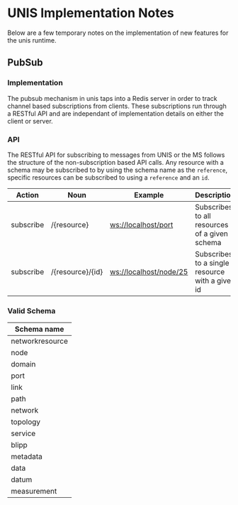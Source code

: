 * UNIS Implementation Notes
Below are a few temporary notes on the implementation of new features
for the unis runtime.

** PubSub
*** Implementation
The pubsub mechanism in unis taps into a Redis server in order to
track channel based subscriptions from clients.  These subscriptions
run through a RESTful API and are independant of implementation details
on either the client or server.

*** API
The RESTful API for subscribing to messages from UNIS or the MS follows
the structure of the non-subscription based API calls.  Any resource with
a schema may be subscribed to by using the schema name as the =reference=,
specific resources can be subscribed to using a =reference= and an =id=.

| Action    | Noun             | Example                | Description                                     |
|-----------+------------------+------------------------+-------------------------------------------------|
| subscribe | /{resource}      | ws://localhost/port    | Subscribes to all resources of a given schema   |
| subscribe | /{resource}/{id} | ws://localhost/node/25 | Subscribes to a single resource with a given id |


*** Valid Schema

| Schema name     |
|-----------------|
| networkresource |
| node            |
| domain          |
| port            |
| link            |
| path            |
| network         |
| topology        |
| service         |
| blipp           |
| metadata        |
| data            |
| datum           |
| measurement     |
